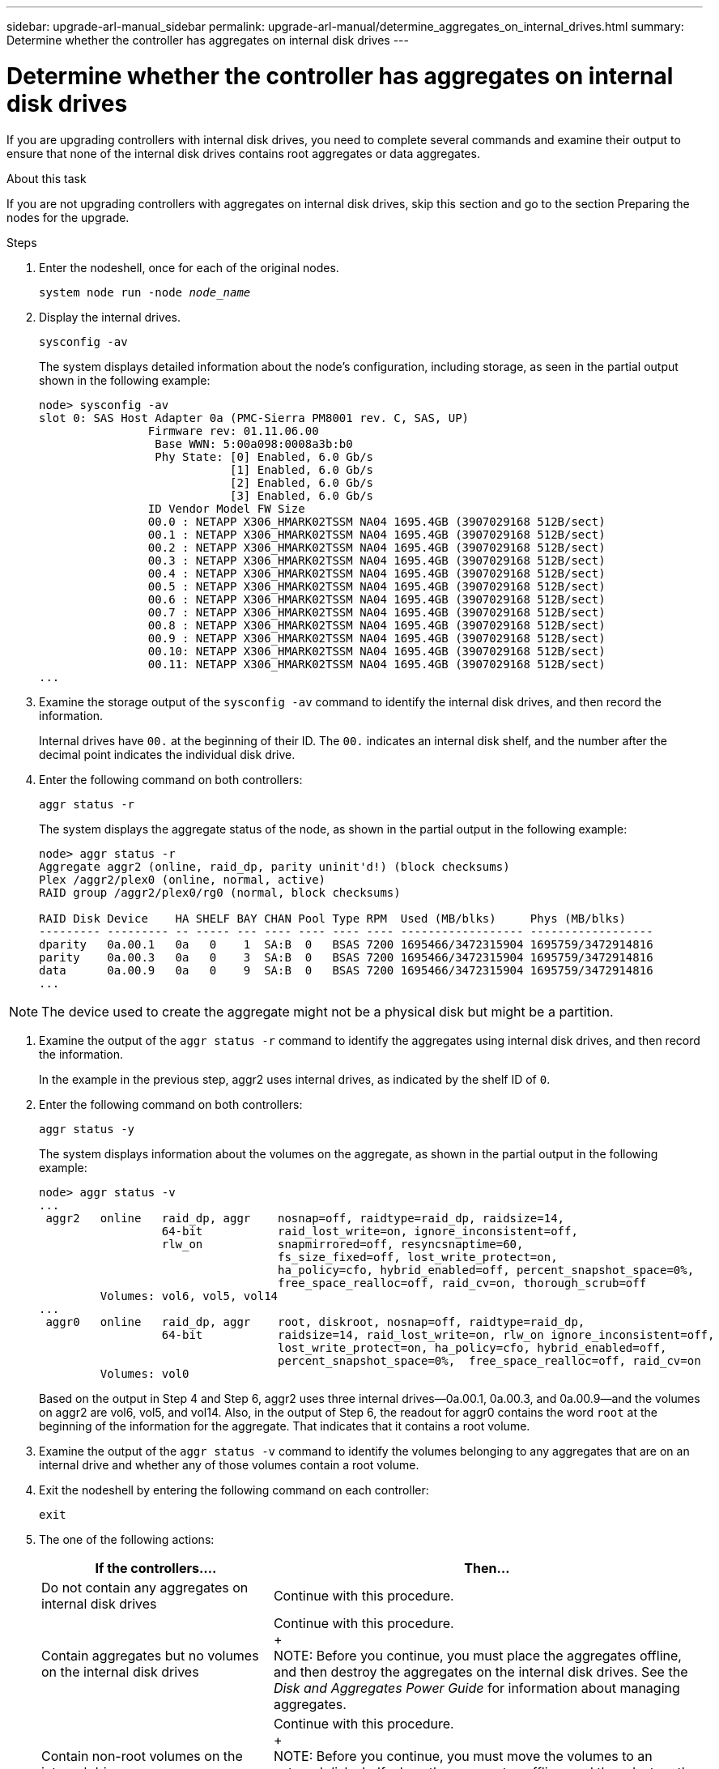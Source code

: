 ---
sidebar: upgrade-arl-manual_sidebar
permalink: upgrade-arl-manual/determine_aggregates_on_internal_drives.html
summary: Determine whether the controller has aggregates on internal disk drives
---

= Determine whether the controller has aggregates on internal disk drives
:hardbreaks:
:nofooter:
:icons: font
:linkattrs:
:imagesdir: ./media/

[.lead]
// COPIED FROM 9.8 GUIDE...CHECK FOR REUSE, THEN REMOVE THIS COMMENT
If you are upgrading controllers with internal disk drives, you need to complete several commands and examine their output to ensure that none of the internal disk drives contains root aggregates or data aggregates.

.About this task

If you are not upgrading controllers with aggregates on internal disk drives, skip this section and go to the section Preparing the nodes for the upgrade.

.Steps

. Enter the nodeshell, once for each of the original nodes.
+
`system node run -node _node_name_`

. Display the internal drives.
+
`sysconfig -av`
+
The system displays detailed information about the node's configuration, including storage, as seen in the partial output shown in the following example:
+
....

node> sysconfig -av
slot 0: SAS Host Adapter 0a (PMC-Sierra PM8001 rev. C, SAS, UP)
                Firmware rev: 01.11.06.00
                 Base WWN: 5:00a098:0008a3b:b0
                 Phy State: [0] Enabled, 6.0 Gb/s
                            [1] Enabled, 6.0 Gb/s
                            [2] Enabled, 6.0 Gb/s
                            [3] Enabled, 6.0 Gb/s
                ID Vendor Model FW Size
                00.0 : NETAPP X306_HMARK02TSSM NA04 1695.4GB (3907029168 512B/sect)
                00.1 : NETAPP X306_HMARK02TSSM NA04 1695.4GB (3907029168 512B/sect)
                00.2 : NETAPP X306_HMARK02TSSM NA04 1695.4GB (3907029168 512B/sect)
                00.3 : NETAPP X306_HMARK02TSSM NA04 1695.4GB (3907029168 512B/sect)
                00.4 : NETAPP X306_HMARK02TSSM NA04 1695.4GB (3907029168 512B/sect)
                00.5 : NETAPP X306_HMARK02TSSM NA04 1695.4GB (3907029168 512B/sect)
                00.6 : NETAPP X306_HMARK02TSSM NA04 1695.4GB (3907029168 512B/sect)
                00.7 : NETAPP X306_HMARK02TSSM NA04 1695.4GB (3907029168 512B/sect)
                00.8 : NETAPP X306_HMARK02TSSM NA04 1695.4GB (3907029168 512B/sect)
                00.9 : NETAPP X306_HMARK02TSSM NA04 1695.4GB (3907029168 512B/sect)
                00.10: NETAPP X306_HMARK02TSSM NA04 1695.4GB (3907029168 512B/sect)
                00.11: NETAPP X306_HMARK02TSSM NA04 1695.4GB (3907029168 512B/sect)
...
....

. Examine the storage output of the `sysconfig -av` command to identify the internal disk drives, and then record the information.
+
Internal drives have `00.` at the beginning of their ID. The `00.` indicates an internal disk shelf, and the number after the decimal point indicates the individual disk drive.

. Enter the following command on both controllers:
+
`aggr status -r`
+
The system displays the aggregate status of the node, as shown in the partial output in the following example:
+
....
node> aggr status -r
Aggregate aggr2 (online, raid_dp, parity uninit'd!) (block checksums)
Plex /aggr2/plex0 (online, normal, active)
RAID group /aggr2/plex0/rg0 (normal, block checksums)

RAID Disk Device    HA SHELF BAY CHAN Pool Type RPM  Used (MB/blks)     Phys (MB/blks)
--------- --------- -- ----- --- ---- ---- ---- ---- ------------------ ------------------
dparity   0a.00.1   0a   0    1  SA:B  0   BSAS 7200 1695466/3472315904 1695759/3472914816
parity    0a.00.3   0a   0    3  SA:B  0   BSAS 7200 1695466/3472315904 1695759/3472914816
data      0a.00.9   0a   0    9  SA:B  0   BSAS 7200 1695466/3472315904 1695759/3472914816
...
....

NOTE: The device used to create the aggregate might not be a physical disk but might be a partition.

. Examine the output of the `aggr status -r` command to identify the aggregates using internal disk drives, and then record the information.
+
In the example in the previous step, aggr2 uses internal drives, as indicated by the shelf ID of `0`.

. Enter the following command on both controllers:
+
`aggr status -y`
+
The system displays information about the volumes on the aggregate, as shown in the partial output in the following example:
+
....
node> aggr status -v
...
 aggr2   online   raid_dp, aggr    nosnap=off, raidtype=raid_dp, raidsize=14,
                  64-bit           raid_lost_write=on, ignore_inconsistent=off,
                  rlw_on           snapmirrored=off, resyncsnaptime=60,
                                   fs_size_fixed=off, lost_write_protect=on,
                                   ha_policy=cfo, hybrid_enabled=off, percent_snapshot_space=0%,
                                   free_space_realloc=off, raid_cv=on, thorough_scrub=off
         Volumes: vol6, vol5, vol14
...
 aggr0   online   raid_dp, aggr    root, diskroot, nosnap=off, raidtype=raid_dp,
                  64-bit           raidsize=14, raid_lost_write=on, rlw_on ignore_inconsistent=off,                                      snapmirrored=off,  resyncsnaptime=60, fs_size_fixed=off,
                                   lost_write_protect=on, ha_policy=cfo, hybrid_enabled=off,
                                   percent_snapshot_space=0%,  free_space_realloc=off, raid_cv=on
         Volumes: vol0
....
+
Based on the output in Step 4 and Step 6, aggr2 uses three internal drives—0a.00.1, 0a.00.3, and 0a.00.9—and the volumes on aggr2 are vol6, vol5, and vol14. Also, in the output of Step 6, the readout for aggr0 contains the word `root` at the beginning of the information for the aggregate. That indicates that it contains a root volume.

. Examine the output of the `aggr status -v` command to identify the volumes belonging to any aggregates that are on an internal drive and whether any of those volumes contain a root volume.

. Exit the nodeshell by entering the following command on each controller:
+
`exit`

. The one of the following actions:
+
[cols="35,65"]
|===
|If the controllers.... |Then...

|Do not contain any aggregates on internal disk drives
|Continue with this procedure.
|Contain aggregates but no volumes on the internal disk drives
|Continue with this procedure.
+
NOTE: Before you continue, you must place the aggregates offline, and then destroy the aggregates on the internal disk drives. See the _Disk and Aggregates Power Guide_ for information about managing aggregates.

|Contain non-root volumes on the internal drives
|Continue with this procedure.
+
NOTE: Before you continue, you must move the volumes to an external disk shelf, place the aggregates offline, and then destroy the aggregates on the internal disk drives. See the _Disk and Aggregates Power Guide_ for information about moving volumes.

|Contain root volumes on the internal drives
|Do not continue with this procedure.
+
You can upgrade the controllers by using the procedure _Upgrading the controller hardware on a pair of nodes running clustered Data ONTAP by moving volumes_ on the NetApp Support Site at mysupport.netapp.com.
|Contain non-root volumes on the internal drives and you cannot move the volumes to external storage
|Do not continue with this procedure.
+
You can upgrade the controllers by using the procedure _Upgrading the controller hardware on a pair of nodes running clustered Data ONTAP by moving volumes_ on the NetApp Support Site at mysupport.netapp.com.
|===
